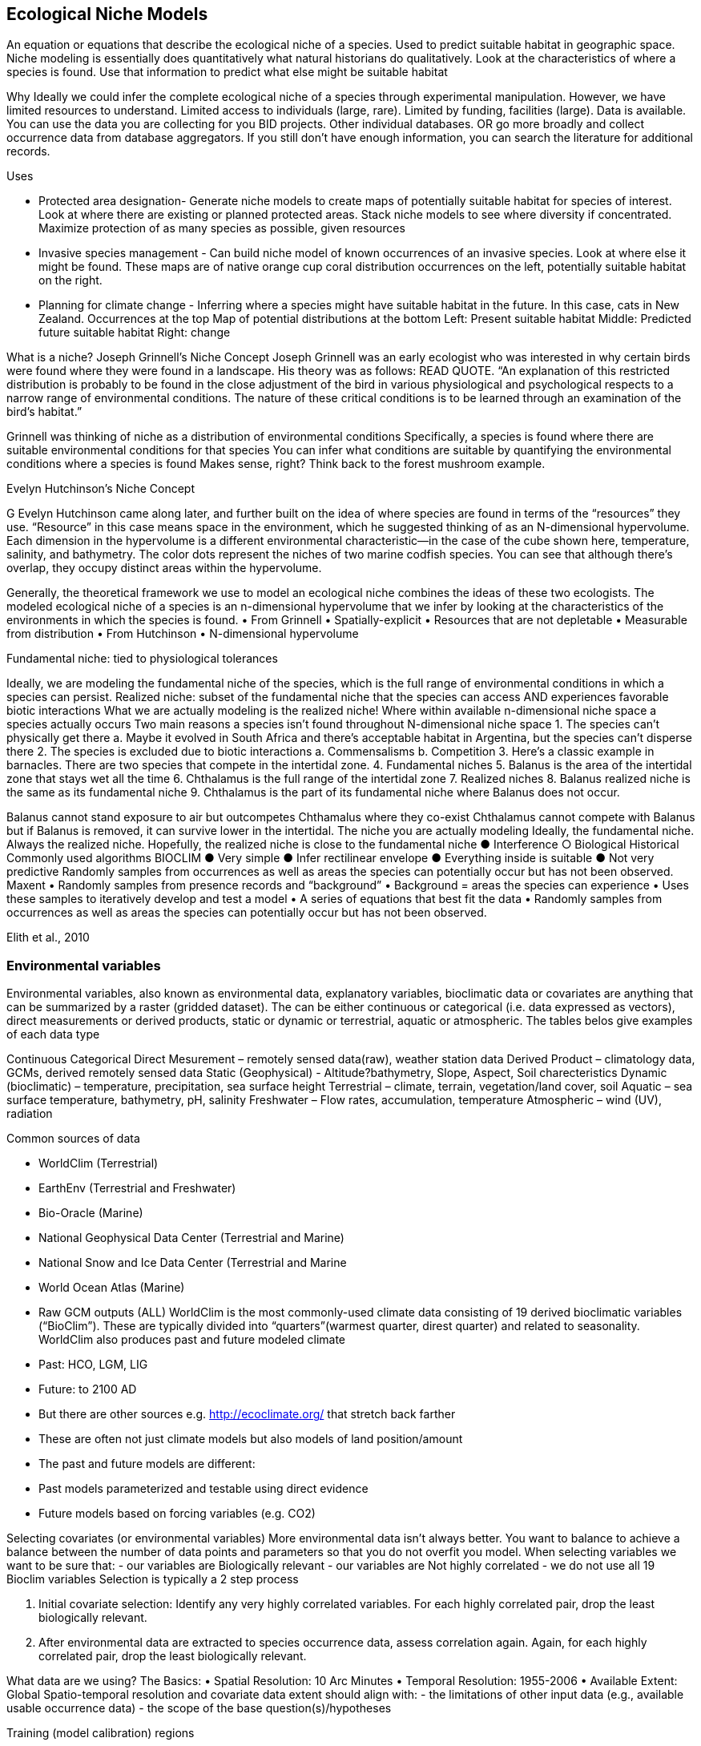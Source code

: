 [multipage-level=2]
== Ecological Niche Models

An equation or equations that describe the ecological niche of a species.
Used to predict suitable habitat in geographic space.
Niche modeling is essentially does quantitatively what natural historians do qualitatively.
Look at the characteristics of where a species is found.
Use that information to predict what else might be suitable habitat

Why
Ideally we could infer the complete ecological niche of a species through experimental manipulation.
However, we have limited resources to understand.
Limited access to individuals (large, rare).
Limited by funding, facilities (large).
Data is available.
You can use the data you are collecting for you BID projects.
Other individual databases.
OR go more broadly and collect occurrence data from database aggregators.
If you still don’t have enough information, you can search the literature for additional records.

Uses

**	Protected area designation-
Generate niche models to create maps of potentially suitable habitat for species of interest.
Look at where there are existing or planned protected areas.
Stack niche models to see where diversity if concentrated.
Maximize protection of as many species as possible, given resources
**	Invasive species management - 
Can build niche model of known occurrences of an invasive species.
Look at where else it might be found.
These maps are of native orange cup coral distribution occurrences on the left, potentially suitable habitat on the right.
**	Planning for climate change -
Inferring where a species might have suitable habitat in the future.
In this case, cats in New Zealand.
Occurrences at the top
Map of potential distributions at the bottom
Left: Present suitable habitat
Middle: Predicted future suitable habitat
Right: change

What is a niche?
Joseph Grinnell’s Niche Concept
Joseph Grinnell was an early ecologist who was interested in why certain birds were found where they were found in a landscape. His theory was as follows: READ QUOTE.
“An explanation of this restricted distribution is probably to be found in the close adjustment of the bird in various physiological and psychological respects to a narrow range of environmental conditions. The nature of these critical conditions is to be learned through an examination of the bird's habitat.”

Grinnell was thinking of niche as a distribution of environmental conditions
	Specifically, a species is found where there are suitable environmental conditions for that species
	You can infer what conditions are suitable by quantifying the environmental conditions where a species is found
Makes sense, right? Think back to the forest mushroom example.

Evelyn Hutchinson’s Niche Concept

G Evelyn Hutchinson came along later, and further built on the idea of where species are found in terms of the “resources” they use.
“Resource” in this case means space in the environment, which he suggested thinking of as an N-dimensional hypervolume. Each dimension in the hypervolume is a different environmental characteristic--in the case of the cube shown here, temperature, salinity, and bathymetry. The color dots represent the niches of two marine codfish species. You can see that although there’s overlap, they occupy distinct areas within the hypervolume.  

Generally, the theoretical framework we use to model an ecological niche combines the ideas of these two ecologists.
	The modeled ecological niche of a species is an n-dimensional hypervolume that we infer by looking at the characteristics of the environments in which the species is found.
•	From Grinnell
•	Spatially-explicit
•	Resources that are not depletable
•	Measurable from distribution
•	From Hutchinson
•	N-dimensional hypervolume

Fundamental niche: 
	tied to physiological tolerances
 
Ideally, we are modeling the fundamental niche of the species, which is the full range of environmental conditions in which a species can persist.
Realized niche: 
	subset of the fundamental niche that the species can access AND experiences favorable biotic interactions
What we are actually modeling is the realized niche!
	Where within available n-dimensional niche space a species actually occurs
	Two main reasons a species isn’t found throughout N-dimensional niche space
1.	The species can’t physically get there
a.	Maybe it evolved in South Africa and there’s acceptable habitat in Argentina, but the species can’t disperse there
2.	The species is excluded due to biotic interactions
a.	Commensalisms
b.	Competition
3.	Here’s a classic example in barnacles. There are two species that compete in the intertidal zone.
4.		Fundamental niches
5.			Balanus is the area of the intertidal zone that stays wet all the time
6.			Chthalamus is the full range of the intertidal zone
7.		Realized niches
8.			Balanus realized niche is the same as its fundamental niche
9.			Chthalamus is the part of its fundamental niche where Balanus does not occur.
 

Balanus cannot stand exposure to air but outcompetes Chthamalus where they co-exist Chthalamus cannot compete with Balanus but if Balanus is removed, it can survive lower in the intertidal.
The niche you are actually modeling
Ideally, the fundamental niche. Always the realized niche. Hopefully, the realized niche is close to the fundamental niche
●	Interference
○	Biological
Historical
Commonly used algorithms
BIOCLIM
●	Very simple
●	Infer rectilinear envelope
●	Everything inside is suitable
●	Not very predictive
Randomly samples from occurrences as well as areas the species can potentially occur but has not been observed. 
Maxent
•	Randomly samples from presence records and “background”
•	Background = areas the species can experience
•	Uses these samples to iteratively develop and test a model
•	A series of equations that best fit the data
•	Randomly samples from occurrences as well as areas the species can potentially occur but has not been observed. 
 
Elith et al., 2010


=== Environmental variables

Environmental variables, also known as environmental data, explanatory variables, bioclimatic data or covariates are anything that can be summarized by a raster (gridded dataset).  The can be either continuous or categorical (i.e. data expressed as vectors),  direct measurements or derived products, static or dynamic or terrestrial, aquatic or atmospheric. 
The tables belos give examples of each data type 

Continuous 
Categorical
Direct Mesurement – remotely sensed data(raw), weather station data
Derived Product – climatology data, GCMs, derived remotely sensed data 
Static (Geophysical)  - Altitude?bathymetry, Slope, Aspect, Soil charecteristics
Dynamic (bioclimatic) – temperature, precipitation, sea surface height
Terrestrial – climate, terrain, vegetation/land cover, soil
Aquatic – sea surface temperature, bathymetry, pH, salinity
Freshwater – Flow rates, accumulation, temperature
Atmospheric – wind (UV), radiation

Common sources of data

•	WorldClim (Terrestrial)
•	EarthEnv  (Terrestrial and Freshwater)
•	Bio-Oracle (Marine)
•	National Geophysical Data Center (Terrestrial and Marine)
•	National Snow and Ice Data Center (Terrestrial and Marine
•	World Ocean Atlas (Marine)
•	Raw GCM outputs  (ALL)
WorldClim is the most commonly-used climate data consisting of 19 derived bioclimatic variables (“BioClim”). These are typically divided into “quarters”(warmest quarter, direst quarter) and related to seasonality.
WorldClim also produces past and future modeled climate
•	Past:  HCO, LGM, LIG
•	Future:  to 2100 AD
•	But there are other sources e.g. http://ecoclimate.org/ that stretch back farther
•	These are often not just climate models but also models of land position/amount
•	The past and future models are different:
•	Past models parameterized and testable using direct evidence
•	Future models based on forcing variables (e.g. CO2)

Selecting covariates (or environmental variables)
More environmental data isn’t always better.  You want to balance to achieve a balance between the number of data points and parameters so that you do not overfit you model.  When selecting variables we want to be sure that:
-	our variables are Biologically relevant
-	our variables are Not highly correlated
-	we do not use all 19 Bioclim variables
Selection is typically a 2 step process

1.	Initial covariate selection: Identify any very highly correlated variables. For each highly correlated pair, drop the least biologically relevant.
2.	After environmental data are extracted to species occurrence data, assess correlation again. Again, for each highly correlated pair, drop the least biologically relevant.

What data are we using?
The Basics:
•	Spatial Resolution: 10 Arc Minutes
•	Temporal Resolution: 1955-2006
•	Available Extent: Global
Spatio-temporal resolution and covariate data extent should align with:
-	the limitations of other input data (e.g., available usable occurrence data)
-	the scope of the base question(s)/hypotheses

Training (model calibration) regions

•	Training regions in Maxent (and other ENM algorithms) The area from which Maxent samples the background for model inference
Considerations when determining a training region for your model
•	Where did species originate?
•	Dispersal ability
•	Distance
•	Biogeographic barriers
•	NOT RECTANGLES
•	NOT POLITICAL BOUNDARIES
•	NOT COARSE RANGE DELIMITATION
•	(e.g. range map) Should reflect available geographic regions that could have been sampled by the study species during the relevant time period
•	Bigger is not better

Interpretation and Post-Processing of Niche Models

Variable Response Curves
In the ideal modeling scenario... You would seek to identify the ideal model calibration for your data 
and modeling intent, by comparing: 
•	multiple calibration scenarios for an individual algorithm
•	and, the best model calibration scenario across multiple 
algorithms

Remember: For the purposes of this workshop, these exercises (e.g., dipping our toes into the major theoretical concepts underpinning ENM/SDM) we’re looking at only 1 algorithm.
Two levels of model evaluation
•	Many options exist for evaluating model calibration scenarios
Common and accepted approaches:
•	Akaike Information Criterion (AIC): 
•	Compare and identifying the best model calibration scenario for an individual statistical algorithm
•	Balances model fit with model complexity
•	can NOT be used to compare between different algorithms
•	Omission Rate (OR): 
•	Compare model performance across algorithms
•	
•	Akaike Information Criterion (AIC): Assessing within algorithm performance
What is AIC?
-	Log likelihood based evaluation metric, commonly used with regression methods
Which AIC is “better”?
-	Model with the lowest AIC
-	Models within 2 points of each other do not differ significantly; will need to look at other factors (e.g., variable contribution) that may suggest which (if any) of the equivalent models is more ideal
   

AICc = AIC corrected
     Corrected to account for 
     smaller, finite sample sizes
delta.AICc = difference in AICc 
     between the models being 
     compared
w.AIC = AIC weight

Omission Rate (OR):
Assessing across algorithm performance
What is OR?
-	Method of evaluating a model’s ability to accurately predict to test data (typically after applying a threshold)
Which OR is better?
OR = 0  → No presences predicted absent

Thresholding a Niche Model
What is model thresholding?
Process by which we convert the continuous (raw) output from a statistical model to a binary output. 
Binary output generally interpreted as suitable/not suitable
How do we choose the “threshold” value that determines a presence versus an absence?
-	Minimum Training Presence (MTP)
-	MTP + user-selected error rate (e.g., E=5%, E=10%)
Which is better?
-	Depends on your data!











	Species is present	Species is absent
Model predicts species as present	Accurate	Type 1 Error (commission)
Model predicts species as absent	Type 2 Error
(omission)	Accurate












Classification

•	Sensitivity
•	True positive rate
•	Specificity
•	True negative rate
•	Would you rather throw out milk that was fine, or drink milk that had spoiled?
Thresholds: a Tradeoff
•	Threshold -> 100
	- all areas are suitable
	- high commission errors
	- omission error goes to 0
•	Same in converse



== Projecting a Niche Model

•	Finding additional suitable habitat using a niche model
•	You do this when you map your niche model onto the training region
•	Also map into past/future or novel environment
•	Asking where species can persist

Project to your training region
•	Most common
•	Simplest
Different contemporaneous geographies
•	Species distribution models
•	Target sampling for rare organisms
•	e.g. de Siqueira et al. 2009
•	Predicting sister species
•	e.g. Owens et al. 2013
•	Predicting invasive potential of introduced species
•	Kumar et al. 2015

Different times
•	Hindcasting distributions
•	Paleodistributions of modern taxa
•	E.g. identifying refugia
•	Schiffornis turdina,Thrush-like Mourner
•	Peterson and Nyári, 2007
•	Forecasting distributions
•	Future distributions of modern taxa
•	e.g. identifying range shifts due to climate change
•	Pinus massoniana, Masson Pine
•	Wang et al. 2016
The Big Caveat
•	Novel environments
•	climate conditions not found in model training region
•	Truncation
•	Cut off suitability response
•	Clamping
•	Suitability remains continuous
•	Extrapolation
•	Use model equations to predict change in suitability outside training region

Projection Uncertainty’
●	MESS: Multivariate Environmental Suitability Surface
●	Identifies extrapolation
○	Red on map
○	Produced when using Maxent


Paragraph1, sentence1.
Sentence 2.
Sentence 3.

Paragraph2, sentence1.
Sentence 2.
Sentence 3.

Paragraph3, sentence1.
Sentence 2.
Sentence 3.

=== sub topic

[NOTE.presentation]
Watch video on the key concepts of ...

.In this video (12:26), you will review ... used in this course. 
If you are unable to watch the embeded Vimeo video, you can download it locally. (MP4 - 44.5 MB)
video::434713215[vimeo, height=480, width=640, align=center]


[NOTE.activity]
Become familiar with the ...

****
this is an example of a block
this second sentence

this is second paragraph first sentence.
this is second sentence
****

==== sub sub topic

Paragraph1, sentence1.
Sentence 2.
Sentence 3.

“Paragraph2, sentence1.
Sentence 2.
Sentence 3.
